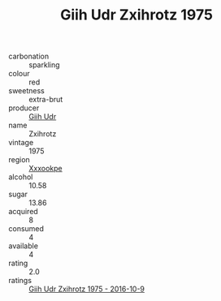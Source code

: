 :PROPERTIES:
:ID:                     6ae9e721-ab2a-47fa-ad6e-dd246900684a
:END:
#+TITLE: Giih Udr Zxihrotz 1975

- carbonation :: sparkling
- colour :: red
- sweetness :: extra-brut
- producer :: [[id:38c8ce93-379c-4645-b249-23775ff51477][Giih Udr]]
- name :: Zxihrotz
- vintage :: 1975
- region :: [[id:e42b3c90-280e-4b26-a86f-d89b6ecbe8c1][Xxxookpe]]
- alcohol :: 10.58
- sugar :: 13.86
- acquired :: 8
- consumed :: 4
- available :: 4
- rating :: 2.0
- ratings :: [[id:73e4dfd6-60be-4a81-b7be-4e6e224bcefc][Giih Udr Zxihrotz 1975 - 2016-10-9]]


